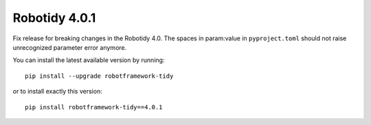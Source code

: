 Robotidy 4.0.1
================

Fix release for breaking changes in the Robotidy 4.0. The spaces in param:value in ``pyproject.toml`` should not
raise unrecognized parameter error anymore.

You can install the latest available version by running::

    pip install --upgrade robotframework-tidy

or to install exactly this version::

    pip install robotframework-tidy==4.0.1

